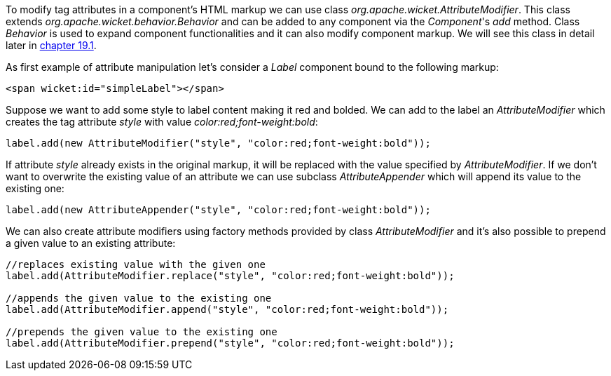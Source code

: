 
To modify tag attributes in a component's HTML markup we can use class _org.apache.wicket.AttributeModifier_. This class extends _org.apache.wicket.behavior.Behavior_ and can be added to any component via the _Component_'s _add_ method. Class _Behavior_ is used to expand component functionalities and it can also modify component markup. We will see this class in detail later in <<advanced.adoc#_enriching_components_with_behaviors,chapter 19.1>>.

As first example of attribute manipulation let's consider a _Label_ component bound to the following markup:

[source,html]
----
<span wicket:id="simpleLabel"></span>
----

Suppose we want to add some style to label content making it red and bolded. We can add to the label an _AttributeModifier_ which creates the tag attribute _style_ with value _color:red;font-weight:bold_:
[source,java]
----
label.add(new AttributeModifier("style", "color:red;font-weight:bold"));
----

If attribute _style_ already exists in the original markup, it will be replaced with the value specified by _AttributeModifier_. If we don't want to overwrite the existing value of an attribute we can use subclass _AttributeAppender_ which will append its value to the existing one:

[source,java]
----
label.add(new AttributeAppender("style", "color:red;font-weight:bold"));
----

We can also create attribute modifiers using factory methods provided by class _AttributeModifier_ and it's also possible to prepend a given value to an existing attribute:

[source,java]
----
//replaces existing value with the given one
label.add(AttributeModifier.replace("style", "color:red;font-weight:bold"));

//appends the given value to the existing one
label.add(AttributeModifier.append("style", "color:red;font-weight:bold"));

//prepends the given value to the existing one
label.add(AttributeModifier.prepend("style", "color:red;font-weight:bold"));
----

